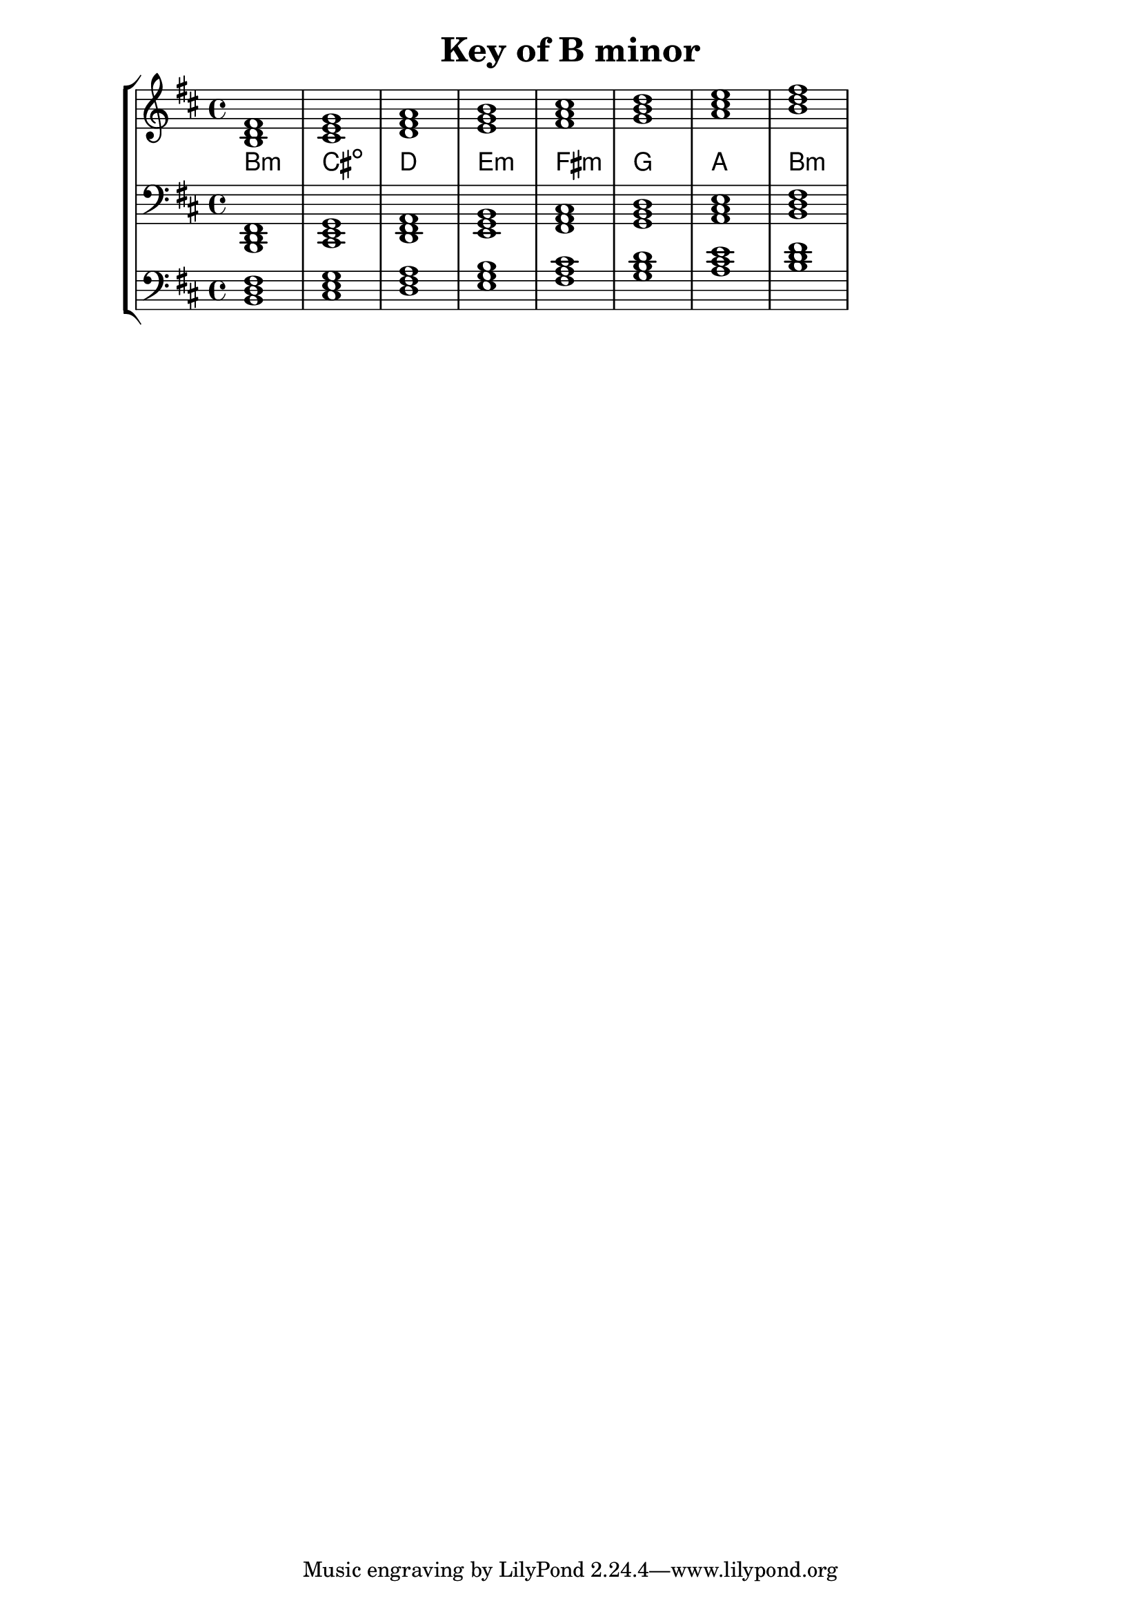 % Copyright 2013 Talos Thoren

%    This file is part of the Chord Tools project.
%
%    Chord Tools is free software: you can redistribute it and/or modify
%    it under the terms of the GNU General Public License as published by
%    the Free Software Foundation, either version 3 of the License, or
%    (at your option) any later version.
%
%    Chord Tools is distributed in the hope that it will be useful,
%    but WITHOUT ANY WARRANTY; without even the implied warranty of
%    MERCHANTABILITY or FITNESS FOR A PARTICULAR PURPOSE.  See the
%    GNU General Public License for more details.
%
%    You should have received a copy of the GNU General Public License
%    along with Chord Tools.  If not, see <http://www.gnu.org/licenses/>.

% Description: Chord tool for the key of B minor
% Author: Talos Thoren
% Date: January 24, 2013

\version "2.16.1"

\header
{
  title = "Key of B minor"
}

% Defining variables
% The Key of B minor has two sharps:
% F-Sharp, C-Sharp
b_min_triads = { \key b \minor <b d fis>1  <cis e g> <d fis a> <e g b > <fis a cis> <g b d> <a cis e> <b d fis> }
b_min_triadNames = \new ChordNames { \b_min_triads }

% Some Chord Tools can use alternate starting
% octaves to facilitate ease of study
alt_bass_chordTool = \new Staff \relative c
{
  \clef bass
  <<
    \b_min_triads
  >>
}

% Main Variable
chordTool = \new StaffGroup
{
  <<
    \new Staff
    {
      \relative c'
      << 
	\b_min_triads 
	\b_min_triadNames 
      >>
    }

    \new Staff \relative c,
    {
      \clef bass
      <<
	\b_min_triads
      >>
    }

    \alt_bass_chordTool
  >>
}

\score
{
  \chordTool
}

